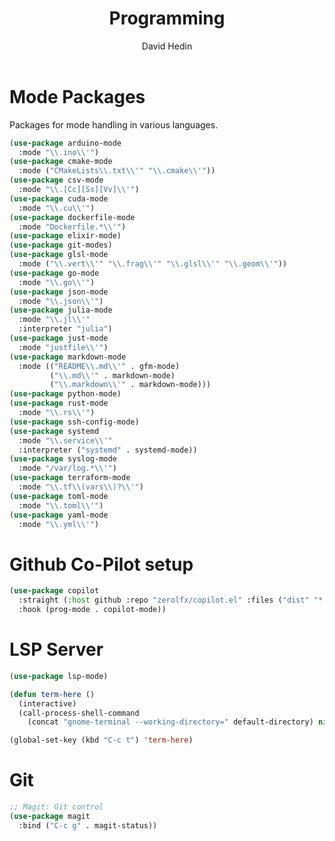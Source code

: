 #+TITLE: Programming
#+AUTHOR: David Hedin
#+EMAIL: david.hedin13@gmail.com

* Mode Packages

Packages for mode handling in various languages.

#+begin_src emacs-lisp :tangle yes
  (use-package arduino-mode
    :mode "\\.ino\\'")
  (use-package cmake-mode
    :mode ("CMakeLists\\.txt\\'" "\\.cmake\\'"))
  (use-package csv-mode
    :mode "\\.[Cc][Ss][Vv]\\'")
  (use-package cuda-mode
    :mode "\\.cu\\'")
  (use-package dockerfile-mode
    :mode "Dockerfile.*\\'")
  (use-package elixir-mode)
  (use-package git-modes)
  (use-package glsl-mode
    :mode ("\\.vert\\'" "\\.frag\\'" "\\.glsl\\'" "\\.geom\\'"))
  (use-package go-mode
    :mode "\\.go\\'")
  (use-package json-mode
    :mode "\\.json\\'")
  (use-package julia-mode
    :mode "\\.jl\\'"
    :interpreter "julia")
  (use-package just-mode
    :mode "justfile\\'")
  (use-package markdown-mode
    :mode (("README\\.md\\'" . gfm-mode)
           ("\\.md\\'" . markdown-mode)
           ("\\.markdown\\'" . markdown-mode)))
  (use-package python-mode)
  (use-package rust-mode
    :mode "\\.rs\\'")
  (use-package ssh-config-mode)
  (use-package systemd
    :mode "\\.service\\'"
    :interpreter ("systemd" . systemd-mode))
  (use-package syslog-mode
    :mode "/var/log.*\\'")
  (use-package terraform-mode
    :mode "\\.tf\\(vars\\)?\\'")
  (use-package toml-mode
    :mode "\\.toml\\'")
  (use-package yaml-mode
    :mode "\\.yml\\'")
#+end_src

* Github Co-Pilot setup

#+begin_src emacs-lisp :tangle yes
  (use-package copilot
    :straight (:host github :repo "zerolfx/copilot.el" :files ("dist" "*.el"))
    :hook (prog-mode . copilot-mode))
#+end_src

* LSP Server

#+begin_src emacs-lisp :tangle yes
  (use-package lsp-mode)
#+end_src

#+begin_src emacs-lisp :tangle yes
  (defun term-here ()
    (interactive)
    (call-process-shell-command
      (concat "gnome-terminal --working-directory=" default-directory) nil 0))

  (global-set-key (kbd "C-c t") 'term-here)
#+end_src

# * Programming Mode Settings
# General settings for programming in emacs

# ** Newline and indent on enter press
# #+begin_src emacs-lisp :tangle yes
#   (add-hook 'prog-mode-hook
#             (lambda () (local-set-key (kbd "RET") 'newline-and-indent)))
# #+end_src


# * Autocomplete
# Use company for autocompletion
# #+begin_src emacs-lisp :tangle yes
#   ;; Company: Autocompletion
#   (use-package company
#     ;; :hook ((prog-mode tex-mode) . company-mode)
#     ;; :init
#     ;; (add-hook 'prog-mode-hook 'company-mode)
#     ;; (add-hook 'tex-mode-hook 'company-mode)
#     :init
#     (global-company-mode)
#     :config
#     (setq company-idle-delay 0)
#     (setq company-minimum-prefix-length 2))

#   ;; Company-Statistics: Suggest most used completions first
#   (use-package company-statistics
#     :hook (company-mode . company-statistics-mode))
#     ;; :init
#     ;; (add-hook 'company-mode-hook 'company-statistics-mode))

#   ;; Company-Quickhelp: Add information about completions
#   (use-package company-quickhelp
#     :hook (company-mode . company-quickhelp-mode)
#     ;; :init
#     ;; (add-hook 'company-mode-hook 'company-quickhelp-mode)
#     :config
#     (setq company-quickhelp-delay 0)
#     (setq company-quickhelp-use-propertized-text t))
# #+end_src

# ** C/C++
# Specific autocomplete changes for C/C++
# #+begin_src emacs-lisp :tangle yes
#   ;; Company-C-Headers: Add c headers for autocompletion
#   (use-package company-c-headers
#     :config
#     (add-to-list 'company-backends 'company-c-headers)
#     (add-to-list 'company-c-headers-path-system "/usr/include/c++/5/"))
#   ;; Remove company-semantic from backends so that company-clang gets preference
#   ;;(setq company-backends (delete 'company-semantic company-backends))
# #+end_src

# *** RTags
# Uses rtags as a backend
# #+begin_src emacs-lisp :tangle yes
#   ;; Rtags: C/C++ Indexing
#   (use-package rtags
#     :hook ((c-mode c++-mode) . rtags-start-process-unless-running)
#     :bind (:map c-mode-base-map
#                 ("M-." . rtags-find-symbol-at-point)
#                 ("M-," . rtags-find-references-at-point)
#                 ("M-/" . rtags-find-symbol))
#     :config
#     ; Add C-c r bindings
#     (rtags-enable-standard-keybindings)
#     ; Add helm as results backend, requires helm-rtags
#     (setq rtags-display-result-backend 'helm)
#     ; Start diagnostics to error checking and completions
#     (rtags-diagnostics)
#     (setq rtags-autostart-diagnostics t)
#     (setq rtags-completions-enabled t)
#     (push 'company-rtags company-backends))

#    ;; Use helm for rtags
#    (use-package helm-rtags)

#    ;; ;; Company backend from rtags
#    ;; (use-package company-rtags
#    ;;  :init
#    ;;  (setq rtags-completions-enabled t)
#    ;;  (add-to-list 'company-backends 'company-rtags))

#    ;; Flycheck backend from rtags
#    (use-package flycheck-rtags)
# #+end_src

# * Syntax Checking
# Uses flycheck
# #+begin_src emacs-lisp :tangle yes
#   ;; Flycheck: Semantic checking
#   (use-package flycheck
#     :bind (:map flycheck-mode-map
#                 ("C-." . flycheck-next-error))
#     :config
#     (global-flycheck-mode 1))
# #+end_src

* Git

#+begin_src emacs-lisp :tangle yes
  ;; Magit: Git control
  (use-package magit
    :bind ("C-c g" . magit-status))
#+end_src

# * Highlighting

#   ;; Fic-mode: Highlights FIXMEs and TODOs
#   (use-package fic-mode
#     :hook (prog-mode . fic-mode))
#     ;; :init
#     ;; (add-hook 'prog-mode-hook 'fic-mode))
# #+end_src

# ** C/C++
# Preprocessor highlighting
# #+begin_src emacs-lisp :tangle yes
#     (use-package preproc-font-lock
#       :custom
#       (preproc-font-lock-global-mode 1))
# #+end_src

# Highlight newer C++ standards language
# #+begin_src emacs-lisp :tangle yes
#   (use-package modern-cpp-font-lock
#     :hook ((c++-mode-hook . modern-c++-font-lock-mode)))
# #+end_src

# ** CMake

# #+begin_src emacs-lisp :tangle yes
#   (use-package cmake-font-lock
#     :hook ((cmake-mode . cmake-font-lock-activate)))
# #+end_src

# * C/C++
# Extra C/C++ packages and configuration

# Open .h files in C++ mode because that's usually what I'm using.
# #+begin_src emacs-lisp :tangle yes
#   (add-to-list 'auto-mode-alist '("\\.h\\'" . c++-mode))
# #+end_src

# ** Clang format/tidy
